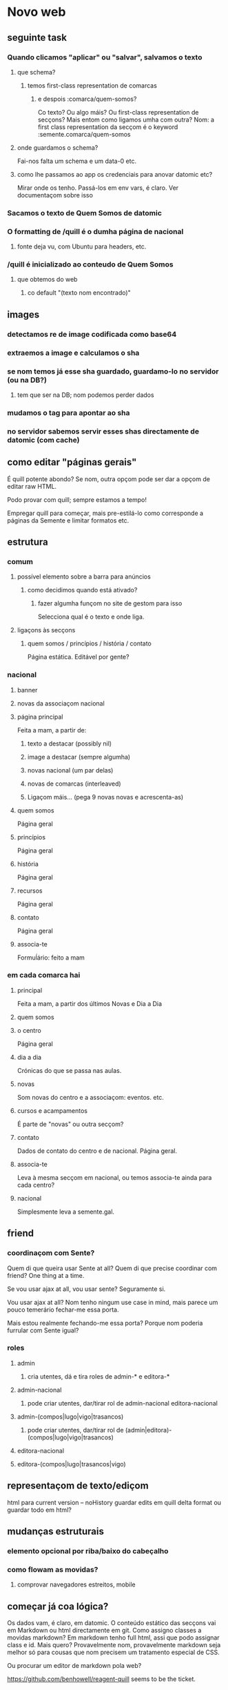 * Novo web
** seguinte task
*** Quando clicamos "aplicar" ou "salvar", salvamos o texto
**** que schema?
***** temos first-class representation de comarcas
****** e despois :comarca/quem-somos?
Co texto?  Ou algo máis?
Ou first-class representation de secçons?  Mais entom como ligamos umha com outra?
Nom: a first class representation da secçom é o keyword :semente.comarca/quem-somos
**** onde guardamos o schema?
Fai-nos falta um schema e um data-0 etc.
**** como lhe passamos ao app os credenciais para anovar datomic etc?
Mirar onde os tenho.  Passá-los em env vars, é claro.
Ver documentaçom sobre isso
*** Sacamos o texto de Quem Somos de datomic
*** O formatting de /quill é o dumha página de nacional
**** fonte deja vu, com Ubuntu para headers, etc.
*** /quill é inicializado ao conteudo de Quem Somos
**** que obtemos do web
***** co default "(texto nom encontrado)"
** images
*** detectamos re de image codificada como base64
*** extraemos a image e calculamos o sha
*** se nom temos já esse sha guardado, guardamo-lo no servidor (ou na DB?)
**** tem que ser na DB; nom podemos perder dados
*** mudamos o tag para apontar ao sha
*** no servidor sabemos servir esses shas directamente de datomic (com cache)
** como editar "páginas gerais"
É quill potente abondo? Se nom, outra opçom pode ser dar a opçom de editar raw HTML.

Podo provar com quill; sempre estamos a tempo!

Empregar quill para começar, mais pre-estilá-lo como corresponde a páginas da
Semente e limitar formatos etc.
** estrutura
*** comum
**** possível elemento sobre a barra para anúncios
***** como decidimos quando está ativado?
****** fazer algumha funçom no site de gestom para isso
 Selecciona qual é o texto e onde liga.
**** ligaçons às secçons
***** quem somos / princípios / história / contato
 Página estática. Editável por gente?
*** nacional
**** banner
**** novas da associaçom nacional
**** página principal
Feita a mam, a partir de:
***** texto a destacar (possibly nil)
***** image a destacar (sempre algumha)
***** novas nacional (um par delas)
***** novas de comarcas (interleaved)
***** Ligaçom máis... (pega 9 novas novas e acrescenta-as)
**** quem somos
Página geral
**** princípios
Página geral
**** história
Página geral
**** recursos
Página geral
**** contato
     Página geral
**** associa-te
Formuĺário: feito a mam
*** em cada comarca hai
**** principal
Feita a mam, a partir dos últimos Novas e Dia a Dia
**** quem somos
**** o centro
Página geral
**** dia a dia
Crónicas do que se passa nas aulas.
**** novas
Som novas do centro e a associaçom: eventos. etc.
**** cursos e acampamentos
É parte de "novas" ou outra secçom?
**** contato
Dados de contato do centro e de nacional.  Página geral.
**** associa-te
Leva à mesma secçom em nacional, ou temos associa-te ainda para cada centro?
**** nacional
Simplesmente leva a semente.gal.
** friend
*** coordinaçom com Sente?
Quem di que queira usar Sente at all?  Quem di que precise coordinar com friend?
One thing at a time.

Se vou usar ajax at all, vou usar sente?  Seguramente si.

Vou usar ajax at all? Nom tenho ningum use case in mind, mais parece um pouco
temerário fechar-me essa porta.

Mais estou realmente fechando-me essa porta?  Porque nom poderia furrular com
Sente igual?
*** roles
**** admin 
***** cria utentes, dá e tira roles de admin-* e editora-*
**** admin-nacional
***** pode criar utentes, dar/tirar rol de admin-nacional editora-nacional
**** admin-(compos|lugo|vigo|trasancos)
***** pode criar utentes, dar/tirar rol de (admin|editora)-(compos|lugo|vigo|trasancos)
**** editora-nacional
**** editora-(compos|lugo|trasancos|vigo)
** representaçom de texto/ediçom
html para current version -- noHistory
guardar edits em quill delta format
ou guardar todo em html?
** mudanças estruturais
*** elemento opcional por riba/baixo do cabeçalho
*** como flowam as movidas?
**** comprovar navegadores estreitos, mobile
** começar já coa lógica?
Os dados vam, é claro, em datomic.  O conteúdo estático das secçons vai em
Markdown ou html directamente em git.  Como assigno classes a movidas markdown?
Em markdown tenho full html, assi que podo assignar class e id.  Mais quero?
Provavelmente nom, provavelmente markdown seja melhor só para cousas que nom
precisem um tratamento especial de CSS.

Ou procurar um editor de markdown pola web?

https://github.com/benhowell/reagent-quill seems to be the ticket.

*** schema para dados
**** secçons
***** módulos com código específico
***** vam em .cljc ou html ou quil -- nada de markdown, sorry.
***** gardados em git
**** conteúdos
***** gardados em datomic
***** markdown
** procurar em página
Brute force search of all current text?
** issues
*** x quando entro texto na caixa de procura
Ver de eliminá-lo
